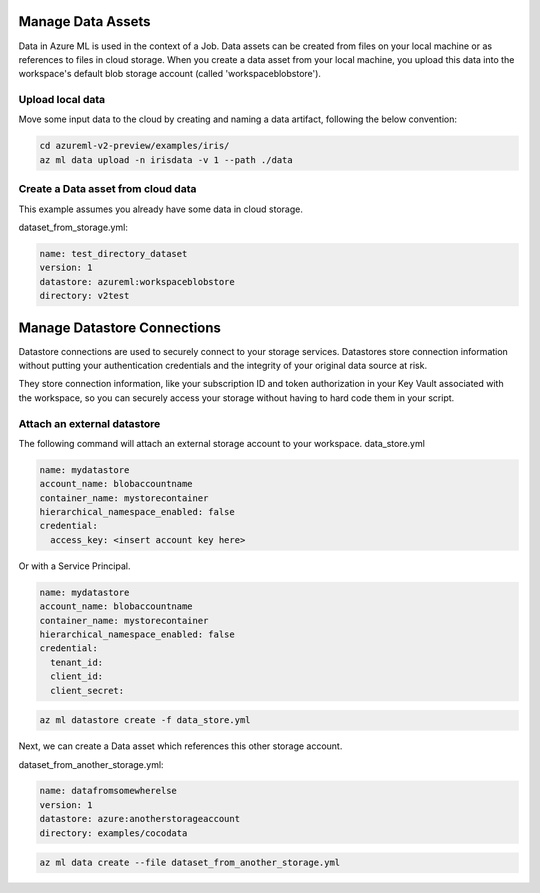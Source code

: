 Manage Data Assets
====

Data in Azure ML is used in the context of a Job. 
Data assets can be created from files on your local machine or as references to files in cloud storage.
When you create a data asset from your local machine, you upload this data into the workspace's default blob storage account (called 'workspaceblobstore').


Upload local data
---------------------------

Move some input data to the cloud by creating and naming a data artifact, following the below convention:

.. code-block:: console

  cd azureml-v2-preview/examples/iris/
  az ml data upload -n irisdata -v 1 --path ./data


Create a Data asset from cloud data
-------------------------------------------------------

This example assumes you already have some data in cloud storage.

dataset_from_storage.yml:

.. code-block:: yaml

  name: test_directory_dataset
  version: 1
  datastore: azureml:workspaceblobstore
  directory: v2test


.. code-block:: console
  az ml data create --file dataset_from_storage.yml


Manage Datastore Connections
==========

Datastore connections are used to securely connect to your storage services. Datastores store connection information without putting your authentication credentials and the integrity of your original data source at risk. 

They store connection information, like your subscription ID and token authorization in your Key Vault associated with the workspace, so you can securely access your storage without having to hard code them in your script.

Attach an external datastore
----------------------------

The following command will attach an external storage account to your workspace.
data_store.yml

.. code-block:: yaml

  name: mydatastore
  account_name: blobaccountname
  container_name: mystorecontainer
  hierarchical_namespace_enabled: false
  credential:
    access_key: <insert account key here>

Or with a Service Principal.

.. code-block:: yaml

  name: mydatastore
  account_name: blobaccountname
  container_name: mystorecontainer
  hierarchical_namespace_enabled: false
  credential:
    tenant_id: 
    client_id: 
    client_secret:



.. code-block:: console

  az ml datastore create -f data_store.yml

Next, we can create a Data asset which references this other storage account.

dataset_from_another_storage.yml:

.. code-block:: yaml

  name: datafromsomewherelse
  version: 1
  datastore: azure:anotherstorageaccount
  directory: examples/cocodata

.. code-block:: console

  az ml data create --file dataset_from_another_storage.yml

